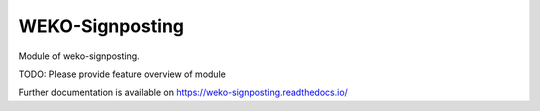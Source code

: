 ..
    Copyright (C) 2022 National Institute of Informatics.

    WEKO-Signposting is free software; you can redistribute it and/or
    modify it under the terms of the MIT License; see LICENSE file for more
    details.

========================
 WEKO-Signposting
========================

.. image:: https://img.shields.io/travis/RCOSDP/weko-signposting.svg
        :target: https://travis-ci.org/RCOSDP/weko-signposting

.. image:: https://img.shields.io/coveralls/RCOSDP/weko-signposting.svg
        :target: https://coveralls.io/r/RCOSDP/weko-signposting

.. image:: https://img.shields.io/github/tag/RCOSDP/weko-signposting.svg
        :target: https://github.com/RCOSDP/weko-signposting/releases

.. image:: https://img.shields.io/pypi/dm/weko-signposting.svg
        :target: https://pypi.python.org/pypi/weko-signposting

.. image:: https://img.shields.io/github/license/RCOSDP/weko-signposting.svg
        :target: https://github.com/RCOSDP/weko-signposting/blob/master/LICENSE

Module of weko-signposting.

TODO: Please provide feature overview of module

Further documentation is available on
https://weko-signposting.readthedocs.io/
